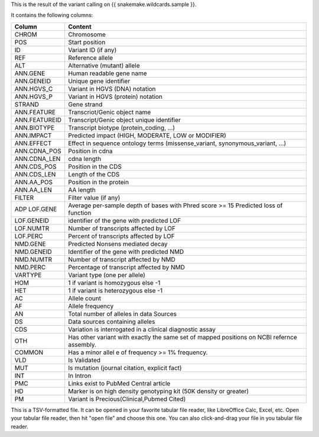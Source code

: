 This is the result of the variant calling on {{ snakemake.wildcards.sample }}.

It contains the following columns:

+---------------+--------------------------------------------------------------------------------------------+
| Column        | Content                                                                                    |
+===============+============================================================================================+
| CHROM         | Chromosome                                                                                 |
+---------------+--------------------------------------------------------------------------------------------+
| POS           | Start position                                                                             |
+---------------+--------------------------------------------------------------------------------------------+
| ID            | Variant ID (if any)                                                                        |
+---------------+--------------------------------------------------------------------------------------------+
| REF           | Reference allele                                                                           |
+---------------+--------------------------------------------------------------------------------------------+
| ALT           | Alternative (mutant) allele                                                                |
+---------------+--------------------------------------------------------------------------------------------+
| ANN.GENE      | Human readable gene name                                                                   |
+---------------+--------------------------------------------------------------------------------------------+
| ANN.GENEID    | Unique gene identifier                                                                     |
+---------------+--------------------------------------------------------------------------------------------+
| ANN.HGVS_C    | Variant in HGVS (DNA) notation                                                             |
+---------------+--------------------------------------------------------------------------------------------+
| ANN.HGVS_P    | Variant in HGVS (protein) notation                                                         |
+---------------+--------------------------------------------------------------------------------------------+
| STRAND        | Gene strand                                                                                |
+---------------+--------------------------------------------------------------------------------------------+
| ANN.FEATURE   | Transcriot/Genic object name                                                               |
+---------------+--------------------------------------------------------------------------------------------+
| ANN.FEATUREID | Transcript/Genic object unique identifier                                                  |
+---------------+--------------------------------------------------------------------------------------------+
| ANN.BIOTYPE   | Transcript biotype (protein_coding, ...)                                                   |
+---------------+--------------------------------------------------------------------------------------------+
| ANN.IMPACT    | Predicted impact (HIGH, MODERATE, LOW or MODIFIER)                                         |
+---------------+--------------------------------------------------------------------------------------------+
| ANN.EFFECT    | Effect in sequence ontology terms (missense_variant, synonymous_variant, ...)              |
+---------------+--------------------------------------------------------------------------------------------+
| ANN.CDNA_POS  | Position in cdna                                                                           |
+---------------+--------------------------------------------------------------------------------------------+
| ANN.CDNA_LEN  | cdna length                                                                                |
+---------------+--------------------------------------------------------------------------------------------+
| ANN.CDS_POS   | Position in the CDS                                                                        |
+---------------+--------------------------------------------------------------------------------------------+
| ANN.CDS_LEN   | Length of the CDS                                                                          |
+---------------+--------------------------------------------------------------------------------------------+
| ANN.AA_POS    | Position in the protein                                                                    |
+---------------+--------------------------------------------------------------------------------------------+
| ANN.AA_LEN    | AA length                                                                                  |
+---------------+--------------------------------------------------------------------------------------------+
| FILTER        | Filter value (if any)                                                                      |
+---------------+--------------------------------------------------------------------------------------------+
| ADP           | Average per-sample depth of bases with Phred score >= 15                                   |
| LOF.GENE      | Predicted loss of function                                                                 |
+---------------+--------------------------------------------------------------------------------------------+
| LOF.GENEID    | identifier of the gene with predicted LOF                                                  |
+---------------+--------------------------------------------------------------------------------------------+
| LOF.NUMTR     | Number of transcripts affected by LOF                                                      |
+---------------+--------------------------------------------------------------------------------------------+
| LOF.PERC      | Percent of transcripts affected by LOF                                                     |
+---------------+--------------------------------------------------------------------------------------------+
| NMD.GENE      | Predicted Nonsens mediated decay                                                           |
+---------------+--------------------------------------------------------------------------------------------+
| NMD.GENEID    | Identifier of the gene with predicted NMD                                                  |
+---------------+--------------------------------------------------------------------------------------------+
| NMD.NUMTR     | Number of transcript affected by NMD                                                       |
+---------------+--------------------------------------------------------------------------------------------+
| NMD.PERC      | Percentage of transcript affected by NMD                                                   |
+---------------+--------------------------------------------------------------------------------------------+
| VARTYPE       | Variant type (one per allele)                                                              |
+---------------+--------------------------------------------------------------------------------------------+
| HOM           | 1 if variant is homozygous else -1                                                         |
+---------------+--------------------------------------------------------------------------------------------+
| HET           | 1 if variant is heterozygous else -1                                                       |
+---------------+--------------------------------------------------------------------------------------------+
| AC            | Allele count                                                                               |
+---------------+--------------------------------------------------------------------------------------------+
| AF            | Allele frequency                                                                           |
+---------------+--------------------------------------------------------------------------------------------+
| AN            | Total number of alleles in data Sources                                                    |
+---------------+--------------------------------------------------------------------------------------------+
| DS            | Data sources containing alleles                                                            |
+---------------+--------------------------------------------------------------------------------------------+
| CDS           | Variation is interrogated in a clinical diagnostic assay                                   |
+---------------+--------------------------------------------------------------------------------------------+
| OTH           | Has other variant with exactly the same set of mapped positions on NCBI refernce assembly. |
+---------------+--------------------------------------------------------------------------------------------+
| COMMON        | Has a minor allel e of frequency >= 1% frequency.                                          |
+---------------+--------------------------------------------------------------------------------------------+
| VLD           | Is Validated                                                                               |
+---------------+--------------------------------------------------------------------------------------------+
| MUT           | Is mutation (journal citation, explicit fact)                                              |
+---------------+--------------------------------------------------------------------------------------------+
| INT           | In Intron                                                                                  |
+---------------+--------------------------------------------------------------------------------------------+
| PMC           | Links exist to PubMed Central article                                                      |
+---------------+--------------------------------------------------------------------------------------------+
| HD            | Marker is on high density genotyping kit (50K density or greater)                          |
+---------------+--------------------------------------------------------------------------------------------+
| PM            | Variant is Precious(Clinical,Pubmed Cited)                                                 |
+---------------+--------------------------------------------------------------------------------------------+


This is a TSV-formatted file. It can be opened in your favorite tabular file reader, like LibreOffice Calc, Excel, etc. Open your tabular file reader, then hit "open file" and choose this one. You can also click-and-drag your file in you tabular file reader.
